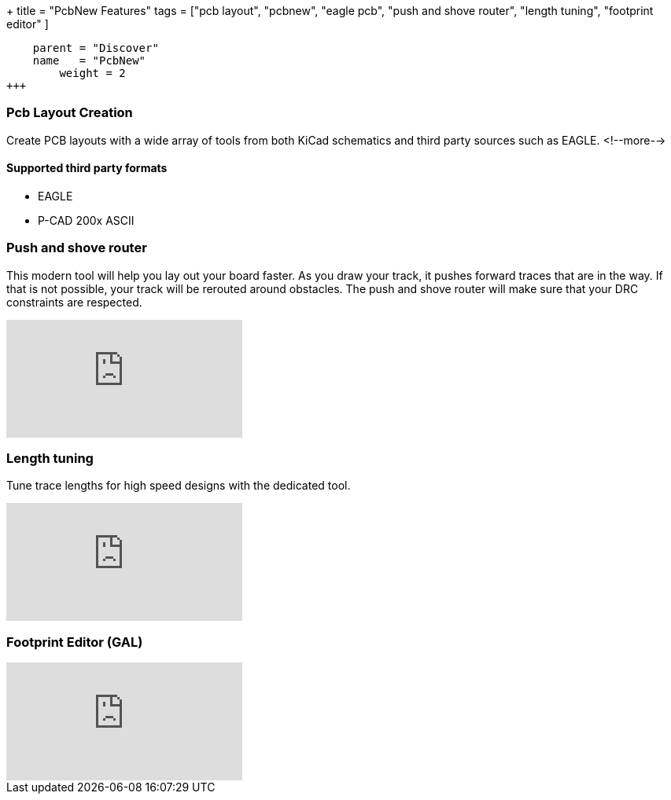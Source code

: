 +++
title = "PcbNew Features"
tags = ["pcb layout", 
        "pcbnew", 
        "eagle pcb", 
        "push and shove router", 
        "length tuning", 
        "footprint editor"
        ]
[menu.main]
    parent = "Discover"
    name   = "PcbNew"
	weight = 2
+++

=== Pcb Layout Creation
Create PCB layouts with a wide array of tools from both KiCad schematics and third party sources such as EAGLE.
<!--more-->

==== Supported third party formats

* EAGLE
* P-CAD 200x ASCII

=== Push and shove router

This modern tool will help you lay out your board faster. As you draw 
your track, it pushes forward traces that are in the way. If that is not 
possible, your track will be rerouted around obstacles. The push and shove 
router will make sure that your DRC constraints are respected.

video::CCG4daPvuVI[youtube,role="embed-responsive embed-responsive-16by9"]

=== Length tuning

Tune trace lengths for high speed designs with the dedicated tool.

video::chejn7dqpfQ[youtube,role="embed-responsive embed-responsive-16by9"]

=== Footprint Editor (GAL)

video::99235812[vimeo,role="embed-responsive embed-responsive-16by9"]
